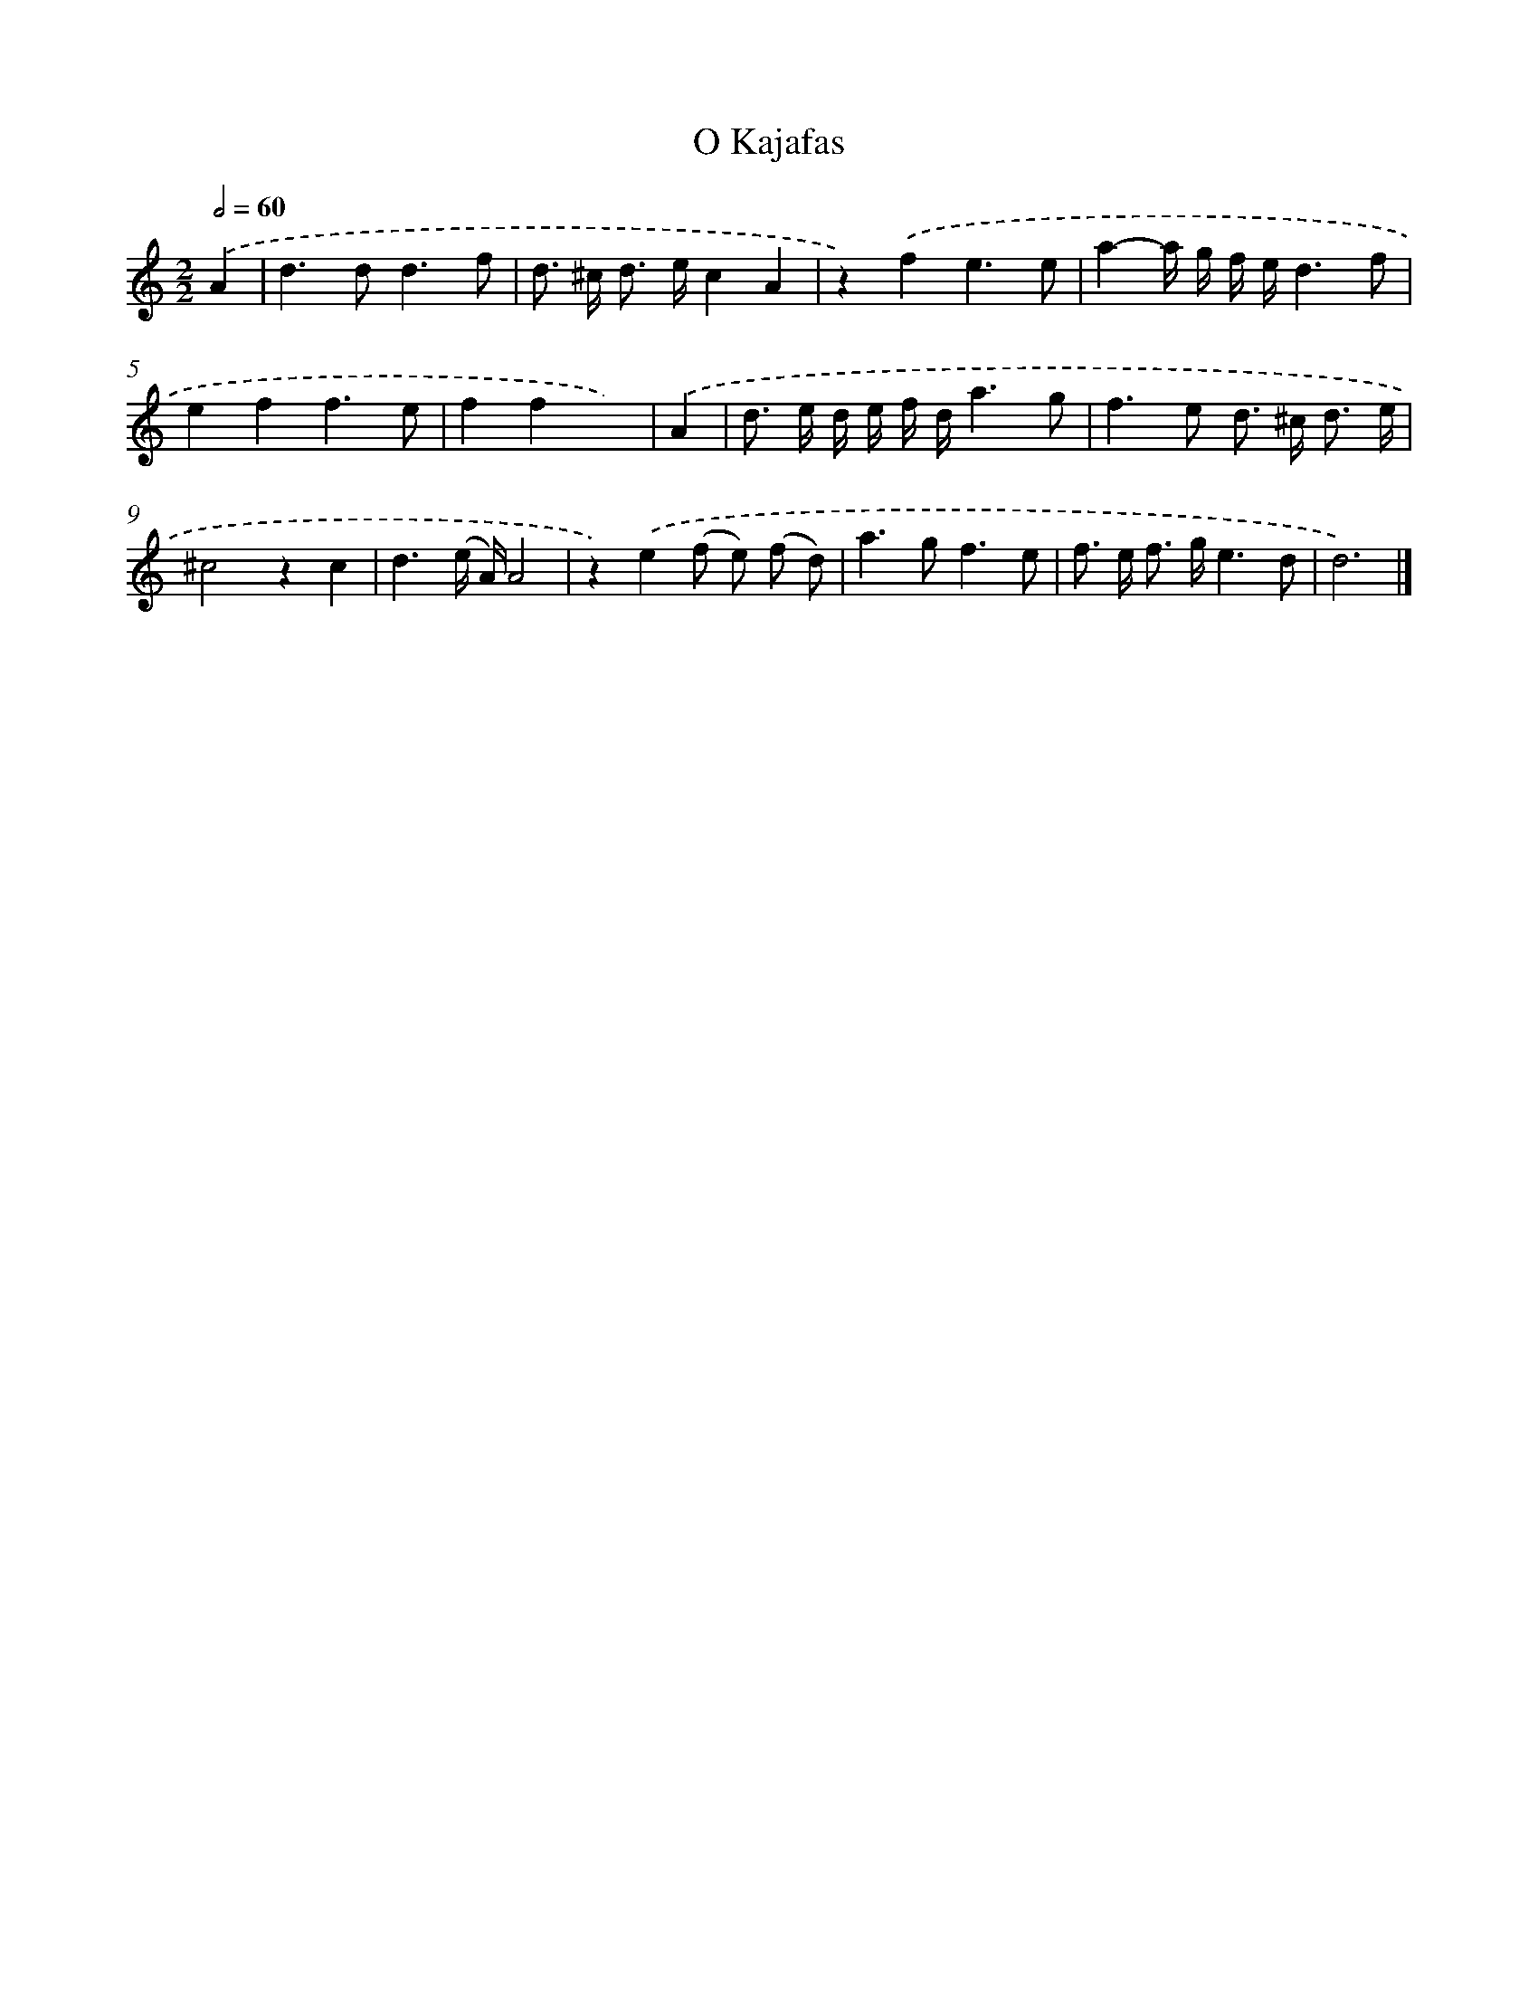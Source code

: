 X: 16635
T: O Kajafas
%%abc-version 2.0
%%abcx-abcm2ps-target-version 5.9.1 (29 Sep 2008)
%%abc-creator hum2abc beta
%%abcx-conversion-date 2018/11/01 14:38:05
%%humdrum-veritas 1036294102
%%humdrum-veritas-data 3304235835
%%continueall 1
%%barnumbers 0
L: 1/8
M: 2/2
Q: 1/2=60
K: C clef=treble
.('A2 [I:setbarnb 1]|
d2>d2d3f |
d> ^c d> ec2A2 |
z2).('f2e3e |
a2-a/ g/ f/ e/d3f |
e2f2f3e |
f2f2x2) |
.('A2 [I:setbarnb 7]|
d> e d/ e/ f/ d/a3g |
f2>e2 d> ^c d3/ e/ |
^c4z2c2 |
d3(e/ A/)A4 |
z2).('e2(f e) (f d) |
a2>g2f3e |
f> e f> ge3d |
d6) |]
